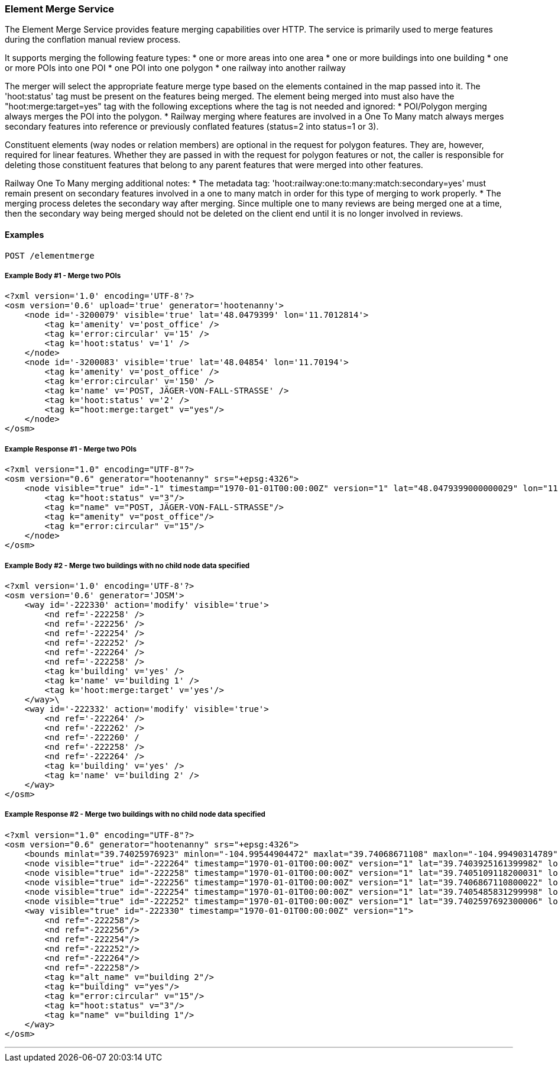 
=== Element Merge Service

The Element Merge Service provides feature merging capabilities over HTTP. The service is primarily 
used to merge features during the conflation manual review process.

It supports merging the following feature types:
* one or more areas into one area
* one or more buildings into one building
* one or more POIs into one POI
* one POI into one polygon
* one railway into another railway

The merger will select the appropriate feature merge type based on the elements contained in 
the map passed into it. The 'hoot:status' tag must be present on the features being merged.
The element being merged into must also have the "hoot:merge:target=yes" tag with the following 
exceptions where the tag is not needed and ignored: 
* POI/Polygon merging always merges the POI into the polygon. 
* Railway merging where features are involved in a One To Many match always merges secondary 
features into reference or previously conflated features (status=2 into status=1 or 3).

Constituent elements (way nodes or relation members) are optional in the request for polygon 
features. They are, however, required for linear features. Whether they are passed in with the 
request for polygon features or not, the caller is responsible for deleting those constituent 
features that belong to any parent features that were merged into other features.

Railway One To Many merging additional notes:
* The metadata tag: 'hoot:railway:one:to:many:match:secondary=yes' must remain present on 
secondary features involved in a one to many match in order for this type of merging to work 
properly.
* The merging process deletes the secondary way after merging. Since multiple one to many 
reviews are being merged one at a time, then the secondary way being merged should not be 
deleted on the client end until it is no longer involved in reviews.

==== Examples

`POST /elementmerge`

===== Example Body #1 - Merge two POIs
-----
<?xml version='1.0' encoding='UTF-8'?>
<osm version='0.6' upload='true' generator='hootenanny'>
    <node id='-3200079' visible='true' lat='48.0479399' lon='11.7012814'>
        <tag k='amenity' v='post_office' />
        <tag k='error:circular' v='15' />
        <tag k='hoot:status' v='1' />
    </node>
    <node id='-3200083' visible='true' lat='48.04854' lon='11.70194'>
        <tag k='amenity' v='post_office' />
        <tag k='error:circular' v='150' />
        <tag k='name' v='POST, JÄGER-VON-FALL-STRASSE' />
        <tag k='hoot:status' v='2' />
        <tag k="hoot:merge:target" v="yes"/>
    </node>
</osm>
-----

===== Example Response #1 - Merge two POIs
-----
<?xml version="1.0" encoding="UTF-8"?>
<osm version="0.6" generator="hootenanny" srs="+epsg:4326">
    <node visible="true" id="-1" timestamp="1970-01-01T00:00:00Z" version="1" lat="48.0479399000000029" lon="11.7012813999999992">
        <tag k="hoot:status" v="3"/>
        <tag k="name" v="POST, JÄGER-VON-FALL-STRASSE"/>
        <tag k="amenity" v="post_office"/>
        <tag k="error:circular" v="15"/>
    </node>
</osm>
-----

===== Example Body #2 - Merge two buildings with no child node data specified
-----
<?xml version='1.0' encoding='UTF-8'?>
<osm version='0.6' generator='JOSM'>
    <way id='-222330' action='modify' visible='true'>
        <nd ref='-222258' />
        <nd ref='-222256' />
        <nd ref='-222254' />
        <nd ref='-222252' />
        <nd ref='-222264' />
        <nd ref='-222258' />
        <tag k='building' v='yes' />
        <tag k='name' v='building 1' />
        <tag k='hoot:merge:target' v='yes'/>
    </way>\
    <way id='-222332' action='modify' visible='true'>
        <nd ref='-222264' />
        <nd ref='-222262' />
        <nd ref='-222260' /
        <nd ref='-222258' />
        <nd ref='-222264' />
        <tag k='building' v='yes' />
        <tag k='name' v='building 2' />
    </way>
</osm>
-----

===== Example Response #2 - Merge two buildings with no child node data specified
-----
<?xml version="1.0" encoding="UTF-8"?>
<osm version="0.6" generator="hootenanny" srs="+epsg:4326">
    <bounds minlat="39.74025976923" minlon="-104.99544904472" maxlat="39.74068671108" maxlon="-104.99490314789"/>
    <node visible="true" id="-222264" timestamp="1970-01-01T00:00:00Z" version="1" lat="39.7403925161399982" lon="-104.9954490447200044"/>
    <node visible="true" id="-222258" timestamp="1970-01-01T00:00:00Z" version="1" lat="39.7405109118200031" lon="-104.9952950738200030"/>
    <node visible="true" id="-222256" timestamp="1970-01-01T00:00:00Z" version="1" lat="39.7406867110800022" lon="-104.9950687832500051"/>
    <node visible="true" id="-222254" timestamp="1970-01-01T00:00:00Z" version="1" lat="39.7405485831299998" lon="-104.9949031478899997"/>
    <node visible="true" id="-222252" timestamp="1970-01-01T00:00:00Z" version="1" lat="39.7402597692300006" lon="-104.9952857422500045"/>
    <way visible="true" id="-222330" timestamp="1970-01-01T00:00:00Z" version="1">
        <nd ref="-222258"/>
        <nd ref="-222256"/>
        <nd ref="-222254"/>
        <nd ref="-222252"/>
        <nd ref="-222264"/>
        <nd ref="-222258"/>
        <tag k="alt_name" v="building 2"/>
        <tag k="building" v="yes"/>
        <tag k="error:circular" v="15"/>
        <tag k="hoot:status" v="3"/>
        <tag k="name" v="building 1"/>
    </way>
</osm>
-----
___
